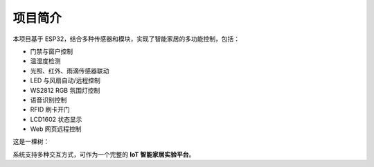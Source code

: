 项目简介
===========================

本项目基于 ESP32，结合多种传感器和模块，实现了智能家居的多功能控制，包括：

- 门禁与窗户控制
- 温湿度检测
- 光照、红外、雨滴传感器联动
- LED 与风扇自动/远程控制
- WS2812 RGB 氛围灯控制
- 语音识别控制
- RFID 刷卡开门
- LCD1602 状态显示
- Web 网页远程控制
这是一棵树：

.. image:: _static/tree.png
   :alt: tree
   :align: center
   :width: 300px
系统支持多种交互方式，可作为一个完整的 **IoT 智能家居实验平台**。
